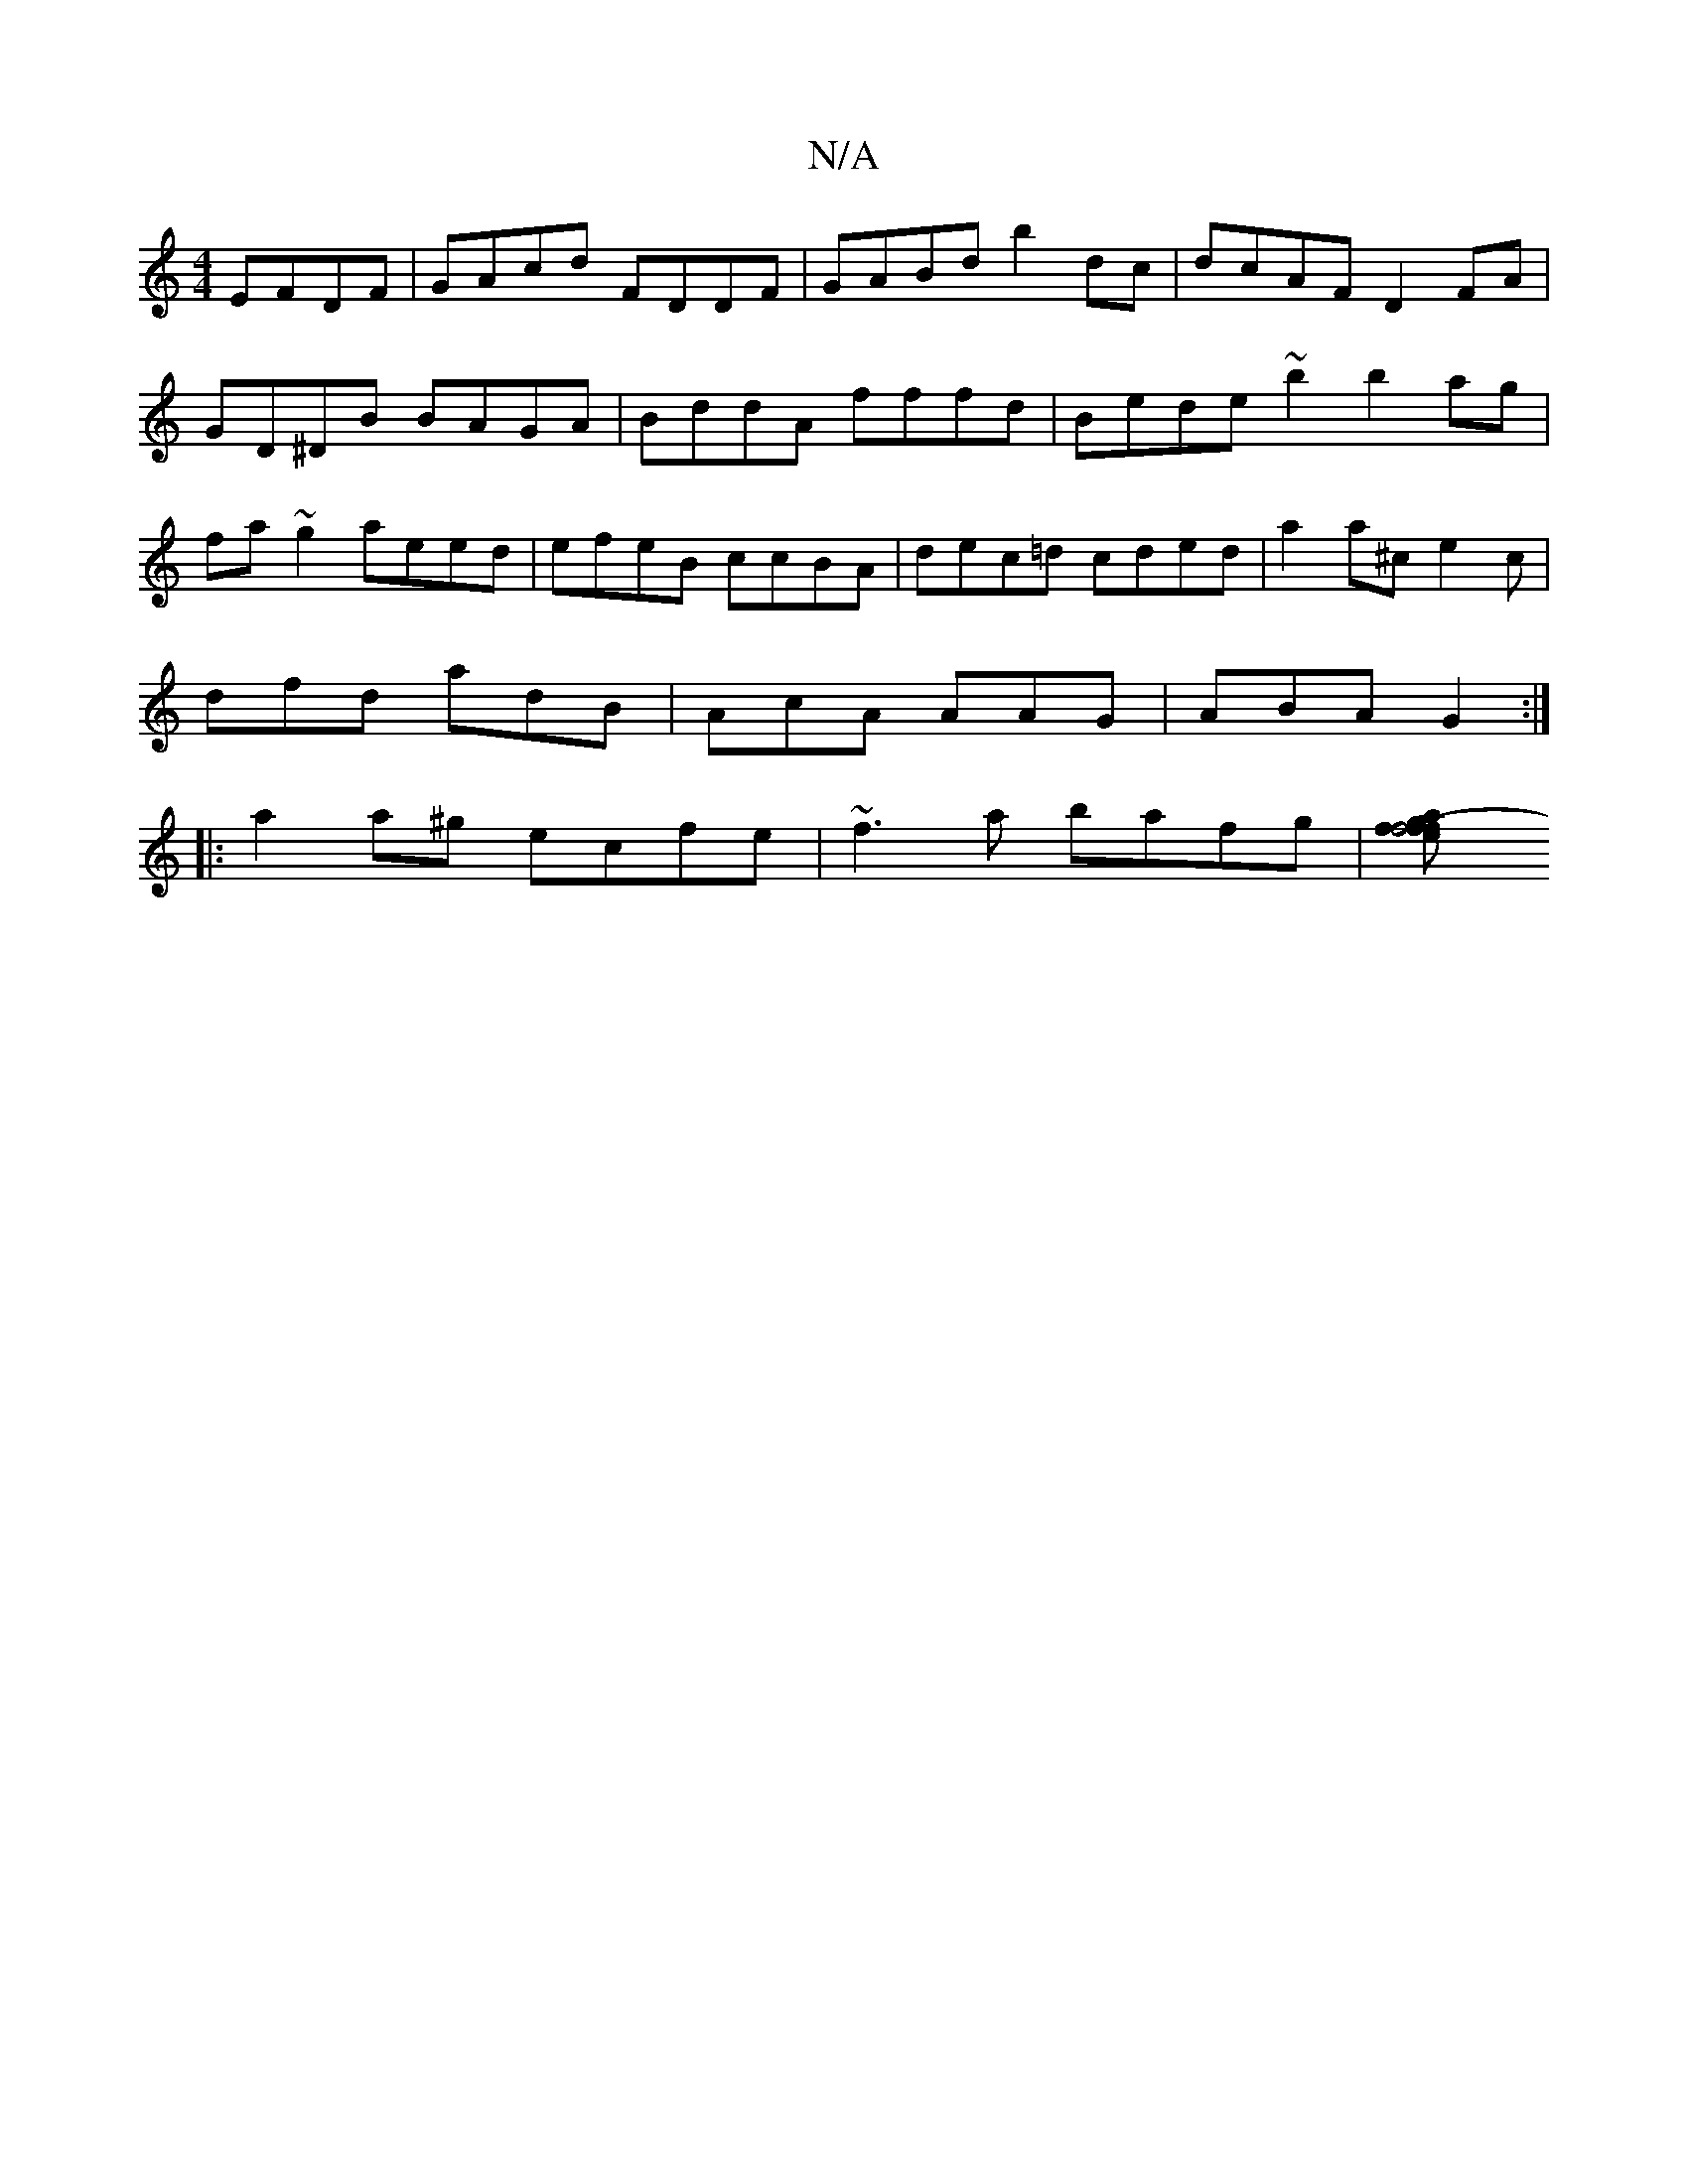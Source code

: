 X:1
T:N/A
M:4/4
R:N/A
K:Cmajor
 EFDF | GAcd FDDF | GABd b2dc | dcAF D2FA | GD^DB BAGA | BddA fffd | Bede ~b2 b2ag|fa~g2 aeed|efeB ccBA|dec=d cded | a2 a^c e2 c |
dfd adB | AcA AAG |ABA G2 :|
|:a2a^g ecfe|~f3a bafg|[f2 f4 g>e|(3faf 